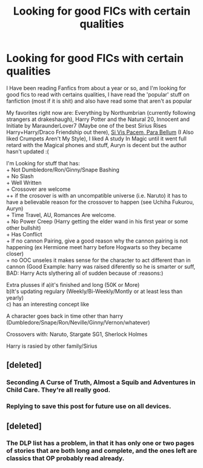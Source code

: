 #+TITLE: Looking for good FICs with certain qualities

* Looking for good FICs with certain qualities
:PROPERTIES:
:Author: Notosk
:Score: 5
:DateUnix: 1400927001.0
:DateShort: 2014-May-24
:FlairText: Request
:END:
I Have been reading Fanfics from about a year or so, and I'm looking for good fics to read with certains qualities, I have read the 'popular' stuff on fanfiction (most if it is shit) and also have read some that aren't as popular

My favorites right now are: Everything by Northumbrian (currently following strangers at drakeshaugh), Harry Potter and the Natural 20, Innocent and Initiate by MaraunderLover7 (Maybe one of the best Sirius Rises Harry+Harry/Draco Friendship out there), [[https://www.fanfiction.net/s/9245090/1/Si-Vis-Pacem-Para-Bellum][Si Vis Pacem, Para Bellum]] (I Also liked Crumpets Aren't My Style), I liked A study In Magic until it went full retard with the Magical phones and stuff, Auryn is decent but the author hasn't updated :(

I'm Looking for stuff that has:\\
+ Not Dumbledore/Ron/Ginny/Snape Bashing\\
+ No Slash\\
+ Well Written\\
+ Crossover are welcome\\
++ if the crosover is with an uncompatible universe (i.e. Naruto) it has to have a believable reason for the crossover to happen (see Uchiha Fukurou, Auryn)\\
+ Time Travel, AU, Romances Are welcome.\\
+ No Power Creep (Harry getting the elder wand in his first year or some other bullshit)\\
+ Has Conflict\\
+ If no cannon Pairing, give a good reason why the cannon pairing is not happening (ex Hermione meet harry before Hogwarts so they became closer)\\
+ no OOC unseles it makes sense for the character to act different than in cannon (Good Example: harry was raised diferently so he is smarter or suff, BAD: Harry Acts slythering all of sudden because of :reasons:)

Extra plusses if a)it's finished and long (50K or More)\\
b)It's updating regulary (Weekly/Bi-Weekly/Montly or at least less than yearly)\\
c) has an interesting concept like

A character goes back in time other than harry (Dumbledore/Snape/Ron/Neville/Ginny/Vernon/whatever)

Crossovers with: Naruto, Stargate SG1, Sherlock Holmes

Harry is rasied by other family/Sirius


** [deleted]
:PROPERTIES:
:Score: 5
:DateUnix: 1400933935.0
:DateShort: 2014-May-24
:END:

*** Seconding A Curse of Truth, Almost a Squib and Adventures in Child Care. They're all really good.
:PROPERTIES:
:Score: 2
:DateUnix: 1400946172.0
:DateShort: 2014-May-24
:END:


*** Replying to save this post for future use on all devices.
:PROPERTIES:
:Author: Sarks
:Score: 1
:DateUnix: 1400971027.0
:DateShort: 2014-May-25
:END:


** [deleted]
:PROPERTIES:
:Score: 5
:DateUnix: 1400953561.0
:DateShort: 2014-May-24
:END:

*** The DLP list has a problem, in that it has only one or two pages of stories that are both long and complete, and the ones left are classics that OP probably read already.
:PROPERTIES:
:Score: 1
:DateUnix: 1401115645.0
:DateShort: 2014-May-26
:END:

